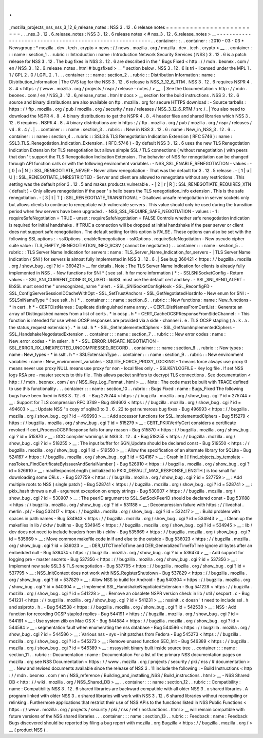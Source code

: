 .
.
_mozilla_projects_nss_nss_3_12_6_release_notes
:
NSS
3
.
12
.
6
release
notes
=
=
=
=
=
=
=
=
=
=
=
=
=
=
=
=
=
=
=
=
=
=
=
=
.
.
_nss_3
.
12
.
6_release_notes
:
NSS
3
.
12
.
6
release
notes
<
#
nss_3
.
12
.
6_release_notes
>
__
-
-
-
-
-
-
-
-
-
-
-
-
-
-
-
-
-
-
-
-
-
-
-
-
-
-
-
-
-
-
-
-
-
-
-
-
-
-
-
-
-
-
-
-
-
-
-
-
-
-
-
-
-
-
-
-
.
.
container
:
:
.
.
container
:
:
2010
-
03
-
03
*
Newsgroup
:
*
\
mozilla
.
dev
.
tech
.
crypto
<
news
:
/
/
news
.
mozilla
.
org
/
mozilla
.
dev
.
tech
.
crypto
>
__
.
.
container
:
:
:
name
:
section_1
.
.
rubric
:
:
Introduction
:
name
:
Introduction
Network
Security
Services
(
NSS
)
3
.
12
.
6
is
a
patch
release
for
NSS
3
.
12
.
The
bug
fixes
in
NSS
3
.
12
.
6
are
described
in
the
"
Bugs
Fixed
<
http
:
/
/
mdn
.
beonex
.
com
/
en
/
NSS_3
.
12
.
6_release_notes
.
html
#
bugsfixed
>
__
"
section
below
.
NSS
3
.
12
.
6
is
tri
-
licensed
under
the
MPL
1
.
1
/
GPL
2
.
0
/
LGPL
2
.
1
.
.
.
container
:
:
:
name
:
section_2
.
.
rubric
:
:
Distribution
Information
:
name
:
Distribution_Information
|
The
CVS
tag
for
the
NSS
3
.
12
.
6
release
is
NSS_3_12_6_RTM
.
NSS
3
.
12
.
6
requires
NSPR
4
.
8
.
4
<
https
:
/
/
www
.
mozilla
.
org
/
projects
/
nspr
/
release
-
notes
/
>
__
.
|
See
the
Documentation
<
http
:
/
/
mdn
.
beonex
.
com
/
en
/
NSS_3
.
12
.
6_release_notes
.
html
#
docs
>
__
section
for
the
build
instructions
.
NSS
3
.
12
.
6
source
and
binary
distributions
are
also
available
on
ftp
.
mozilla
.
org
for
secure
HTTPS
download
:
-
Source
tarballs
:
https
:
/
/
ftp
.
mozilla
.
org
/
pub
/
mozilla
.
org
/
security
/
nss
/
releases
/
NSS_3_12_6_RTM
/
src
/
.
|
You
also
need
to
download
the
NSPR
4
.
8
.
4
binary
distributions
to
get
the
NSPR
4
.
8
.
4
header
files
and
shared
libraries
which
NSS
3
.
12
.
6
requires
.
NSPR
4
.
8
.
4
binary
distributions
are
in
https
:
/
/
ftp
.
mozilla
.
org
/
pub
/
mozilla
.
org
/
nspr
/
releases
/
v4
.
8
.
4
/
.
|
.
.
container
:
:
:
name
:
section_3
.
.
rubric
:
:
New
in
NSS
3
.
12
.
6
:
name
:
New_in_NSS_3
.
12
.
6
.
.
container
:
:
:
name
:
section_4
.
.
rubric
:
:
SSL3
&
TLS
Renegotiation
Indication
Extension
(
RFC
5746
)
:
name
:
SSL3_TLS_Renegotiation_Indication_Extension_
(
RFC_5746
)
-
By
default
NSS
3
.
12
.
6
uses
the
new
TLS
Renegotiation
Indication
Extension
for
TLS
renegotiation
but
allows
simple
SSL
/
TLS
connections
(
without
renegotiation
)
with
peers
that
don
'
t
support
the
TLS
Renegotiation
Indication
Extension
.
The
behavior
of
NSS
for
renegotiation
can
be
changed
through
API
function
calls
or
with
the
following
environment
variables
:
-
NSS_SSL_ENABLE_RENEGOTIATION
-
values
:
-
[
0
|
n
|
N
]
:
SSL_RENEGOTIATE_NEVER
-
Never
allow
renegotiation
-
That
was
the
default
for
3
.
12
.
5
release
.
-
[
1
|
u
|
U
]
:
SSL_RENEGOTIATE_UNRESTRICTED
-
Server
and
client
are
allowed
to
renegotiate
without
any
restrictions
.
This
setting
was
the
default
prior
3
.
12
.
5
and
makes
products
vulnerable
.
-
[
2
|
r
|
R
]
:
SSL_RENEGOTIATE_REQUIRES_XTN
(
default
)
-
Only
allows
renegotiation
if
the
peer
'
s
hello
bears
the
TLS
renegotiation_info
extension
.
This
is
the
safe
renegotiation
.
-
[
3
|
t
|
T
]
:
SSL_RENEGOTIATE_TRANSITIONAL
-
Disallows
unsafe
renegotiation
in
server
sockets
only
but
allows
clients
to
continue
to
renegotiate
with
vulnerable
servers
.
This
value
should
only
be
used
during
the
transition
period
when
few
servers
have
been
upgraded
.
-
NSS_SSL_REQUIRE_SAFE_NEGOTIATION
-
values
:
-
1
:
requireSafeNegotiation
=
TRUE
-
unset
:
requireSafeNegotiation
=
FALSE
Controls
whether
safe
renegotiation
indication
is
required
for
initial
handshake
.
If
TRUE
a
connection
will
be
dropped
at
initial
handshake
if
the
peer
server
or
client
does
not
support
safe
renegotiation
.
The
default
setting
for
this
option
is
FALSE
.
These
options
can
also
be
set
with
the
following
SSL
options
:
-
sslOptions
.
enableRenegotiation
-
sslOptions
.
requireSafeNegotiation
-
New
pseudo
cipher
suite
value
:
TLS_EMPTY_RENEGOTIATION_INFO_SCSV
(
cannot
be
negotiated
)
.
.
container
:
:
:
name
:
section_5
.
.
rubric
:
:
TLS
Server
Name
Indication
for
servers
:
name
:
TLS_Server_Name_Indication_for_servers
-
|
TLS
Server
Name
Indication
(
SNI
)
for
servers
is
almost
fully
implemented
in
NSS
3
.
12
.
6
.
|
See
bug
360421
<
https
:
/
/
bugzilla
.
mozilla
.
org
/
show_bug
.
cgi
?
id
=
360421
>
__
for
details
.
Note
:
The
TLS
Server
Name
Indication
for
clients
is
already
fully
implemented
in
NSS
.
-
New
functions
for
SNI
*
(
see
ssl
.
h
for
more
information
)
*
:
-
SSLSNISocketConfig
-
Return
values
:
-
SSL_SNI_CURRENT_CONFIG_IS_USED
:
libSSL
must
use
the
default
cert
and
key
.
-
SSL_SNI_SEND_ALERT
:
libSSL
must
send
the
"
unrecognized_name
"
alert
.
-
SSL_SNISocketConfigHook
-
SSL_ReconfigFD
-
SSL_ConfigServerSessionIDCacheWithOpt
-
SSL_SetTrustAnchors
-
SSL_GetNegotiatedHostInfo
-
New
enum
for
SNI
:
-
SSLSniNameType
*
(
see
sslt
.
h
)
*
.
.
container
:
:
:
name
:
section_6
.
.
rubric
:
:
New
functions
:
name
:
New_functions
-
*
in
cert
.
h
*
-
CERTDistNames
:
Duplicate
distinguished
name
array
.
-
CERT_DistNamesFromCertList
:
Generate
an
array
of
Distinguished
names
from
a
list
of
certs
.
*
in
ocsp
.
h
*
-
CERT_CacheOCSPResponseFromSideChannel
:
-
This
function
is
intended
for
use
when
OCSP
responses
are
provided
via
a
side
-
channel
i
.
e
.
TLS
OCSP
stapling
(
a
.
k
.
a
.
the
status_request
extension
)
.
*
in
ssl
.
h
*
-
SSL_GetImplementedCiphers
-
SSL_GetNumImplementedCiphers
-
SSL_HandshakeNegotiatedExtension
.
.
container
:
:
:
name
:
section_7
.
.
rubric
:
:
New
error
codes
:
name
:
New_error_codes
-
*
in
sslerr
.
h
*
-
SSL_ERROR_UNSAFE_NEGOTIATION
-
SSL_ERROR_RX_UNEXPECTED_UNCOMPRESSED_RECORD
.
.
container
:
:
:
name
:
section_8
.
.
rubric
:
:
New
types
:
name
:
New_types
-
*
in
sslt
.
h
*
-
SSLExtensionType
.
.
container
:
:
:
name
:
section_9
.
.
rubric
:
:
New
environment
variables
:
name
:
New_environment_variables
-
SQLITE_FORCE_PROXY_LOCKING
-
1
means
force
always
use
proxy
0
means
never
use
proxy
NULL
means
use
proxy
for
non
-
local
files
only
.
-
SSLKEYLOGFILE
-
Key
log
file
.
If
set
NSS
logs
RSA
pre
-
master
secrets
to
this
file
.
This
allows
packet
sniffers
to
decrypt
TLS
connections
.
See
documentation
<
http
:
/
/
mdn
.
beonex
.
com
/
en
/
NSS_Key_Log_Format
.
html
>
__
.
Note
:
The
code
must
be
built
with
TRACE
defined
to
use
this
functionality
.
.
.
container
:
:
:
name
:
section_10
.
.
rubric
:
:
Bugs
Fixed
:
name
:
Bugs_Fixed
The
following
bugs
have
been
fixed
in
NSS
3
.
12
.
6
.
-
Bug
275744
<
https
:
/
/
bugzilla
.
mozilla
.
org
/
show_bug
.
cgi
?
id
=
275744
>
__
:
Support
for
TLS
compression
RFC
3749
-
Bug
494603
<
https
:
/
/
bugzilla
.
mozilla
.
org
/
show_bug
.
cgi
?
id
=
494603
>
__
:
Update
NSS
'
s
copy
of
sqlite3
to
3
.
6
.
22
to
get
numerous
bug
fixes
-
Bug
496993
<
https
:
/
/
bugzilla
.
mozilla
.
org
/
show_bug
.
cgi
?
id
=
496993
>
__
:
Add
accessor
functions
for
SSL_ImplementedCiphers
-
Bug
515279
<
https
:
/
/
bugzilla
.
mozilla
.
org
/
show_bug
.
cgi
?
id
=
515279
>
__
:
CERT_PKIXVerifyCert
considers
a
certificate
revoked
if
cert_ProcessOCSPResponse
fails
for
any
reason
-
Bug
515870
<
https
:
/
/
bugzilla
.
mozilla
.
org
/
show_bug
.
cgi
?
id
=
515870
>
__
:
GCC
compiler
warnings
in
NSS
3
.
12
.
4
-
Bug
518255
<
https
:
/
/
bugzilla
.
mozilla
.
org
/
show_bug
.
cgi
?
id
=
518255
>
__
:
The
input
buffer
for
SGN_Update
should
be
declared
const
-
Bug
519550
<
https
:
/
/
bugzilla
.
mozilla
.
org
/
show_bug
.
cgi
?
id
=
519550
>
__
:
Allow
the
specification
of
an
alternate
library
for
SQLite
-
Bug
524167
<
https
:
/
/
bugzilla
.
mozilla
.
org
/
show_bug
.
cgi
?
id
=
524167
>
__
:
Crash
in
[
[
find_objects_by_template
-
nssToken_FindCertificateByIssuerAndSerialNumber
]
-
Bug
526910
<
https
:
/
/
bugzilla
.
mozilla
.
org
/
show_bug
.
cgi
?
id
=
526910
>
__
:
maxResponseLength
(
initialized
to
PKIX_DEFAULT_MAX_RESPONSE_LENGTH
)
is
too
small
for
downloading
some
CRLs
.
-
Bug
527759
<
https
:
/
/
bugzilla
.
mozilla
.
org
/
show_bug
.
cgi
?
id
=
527759
>
__
:
Add
multiple
roots
to
NSS
(
single
patch
)
-
Bug
528741
<
https
:
/
/
bugzilla
.
mozilla
.
org
/
show_bug
.
cgi
?
id
=
528741
>
__
:
pkix_hash
throws
a
null
-
argument
exception
on
empty
strings
-
Bug
530907
<
https
:
/
/
bugzilla
.
mozilla
.
org
/
show_bug
.
cgi
?
id
=
530907
>
__
:
The
peerID
argument
to
SSL_SetSockPeerID
should
be
declared
const
-
Bug
531188
<
https
:
/
/
bugzilla
.
mozilla
.
org
/
show_bug
.
cgi
?
id
=
531188
>
__
:
Decompression
failure
with
https
:
/
/
livechat
.
merlin
.
pl
/
-
Bug
532417
<
https
:
/
/
bugzilla
.
mozilla
.
org
/
show_bug
.
cgi
?
id
=
532417
>
__
:
Build
problem
with
spaces
in
path
names
-
Bug
534943
<
https
:
/
/
bugzilla
.
mozilla
.
org
/
show_bug
.
cgi
?
id
=
534943
>
__
:
Clean
up
the
makefiles
in
lib
/
ckfw
/
builtins
-
Bug
534945
<
https
:
/
/
bugzilla
.
mozilla
.
org
/
show_bug
.
cgi
?
id
=
534945
>
__
:
lib
/
dev
does
not
need
to
include
headers
from
lib
/
ckfw
-
Bug
535669
<
https
:
/
/
bugzilla
.
mozilla
.
org
/
show_bug
.
cgi
?
id
=
535669
>
__
:
Move
common
makefile
code
in
if
and
else
to
the
outside
-
Bug
536023
<
https
:
/
/
bugzilla
.
mozilla
.
org
/
show_bug
.
cgi
?
id
=
536023
>
__
:
DER_UTCTimeToTime
and
DER_GeneralizedTimeToTime
ignore
all
bytes
after
an
embedded
null
-
Bug
536474
<
https
:
/
/
bugzilla
.
mozilla
.
org
/
show_bug
.
cgi
?
id
=
536474
>
__
:
Add
support
for
logging
pre
-
master
secrets
-
Bug
537356
<
https
:
/
/
bugzilla
.
mozilla
.
org
/
show_bug
.
cgi
?
id
=
537356
>
__
:
Implement
new
safe
SSL3
&
TLS
renegotiation
-
Bug
537795
<
https
:
/
/
bugzilla
.
mozilla
.
org
/
show_bug
.
cgi
?
id
=
537795
>
__
:
NSS_InitContext
does
not
work
with
NSS_RegisterShutdown
-
Bug
537829
<
https
:
/
/
bugzilla
.
mozilla
.
org
/
show_bug
.
cgi
?
id
=
537829
>
__
:
Allow
NSS
to
build
for
Android
-
Bug
540304
<
https
:
/
/
bugzilla
.
mozilla
.
org
/
show_bug
.
cgi
?
id
=
540304
>
__
:
Implement
SSL_HandshakeNegotiatedExtension
-
Bug
541228
<
https
:
/
/
bugzilla
.
mozilla
.
org
/
show_bug
.
cgi
?
id
=
541228
>
__
:
Remove
an
obsolete
NSPR
version
check
in
lib
/
util
/
secport
.
c
-
Bug
541231
<
https
:
/
/
bugzilla
.
mozilla
.
org
/
show_bug
.
cgi
?
id
=
541231
>
__
:
nssinit
.
c
doesn
'
t
need
to
include
ssl
.
h
and
sslproto
.
h
.
-
Bug
542538
<
https
:
/
/
bugzilla
.
mozilla
.
org
/
show_bug
.
cgi
?
id
=
542538
>
__
:
NSS
:
Add
function
for
recording
OCSP
stapled
replies
-
Bug
544191
<
https
:
/
/
bugzilla
.
mozilla
.
org
/
show_bug
.
cgi
?
id
=
544191
>
__
:
Use
system
zlib
on
Mac
OS
X
-
Bug
544584
<
https
:
/
/
bugzilla
.
mozilla
.
org
/
show_bug
.
cgi
?
id
=
544584
>
__
:
segmentation
fault
when
enumerating
the
nss
database
-
Bug
544586
<
https
:
/
/
bugzilla
.
mozilla
.
org
/
show_bug
.
cgi
?
id
=
544586
>
__
:
Various
nss
-
sys
-
init
patches
from
Fedora
-
Bug
545273
<
https
:
/
/
bugzilla
.
mozilla
.
org
/
show_bug
.
cgi
?
id
=
545273
>
__
:
Remove
unused
function
SEC_Init
-
Bug
546389
<
https
:
/
/
bugzilla
.
mozilla
.
org
/
show_bug
.
cgi
?
id
=
546389
>
__
:
nsssysinit
binary
built
inside
source
tree
.
.
container
:
:
:
name
:
section_11
.
.
rubric
:
:
Documentation
:
name
:
Documentation
For
a
list
of
the
primary
NSS
documentation
pages
on
mozilla
.
org
see
NSS
Documentation
<
https
:
/
/
www
.
mozilla
.
org
/
projects
/
security
/
pki
/
nss
/
#
documentation
>
__
.
New
and
revised
documents
available
since
the
release
of
NSS
3
.
11
include
the
following
:
-
Build
Instructions
<
http
:
/
/
mdn
.
beonex
.
com
/
en
/
NSS_reference
/
Building_and_installing_NSS
/
Build_instructions
.
html
>
__
-
NSS
Shared
DB
<
http
:
/
/
wiki
.
mozilla
.
org
/
NSS_Shared_DB
>
__
.
.
container
:
:
:
name
:
section_12
.
.
rubric
:
:
Compatibility
:
name
:
Compatibility
NSS
3
.
12
.
6
shared
libraries
are
backward
compatible
with
all
older
NSS
3
.
x
shared
libraries
.
A
program
linked
with
older
NSS
3
.
x
shared
libraries
will
work
with
NSS
3
.
12
.
6
shared
libraries
without
recompiling
or
relinking
.
Furthermore
applications
that
restrict
their
use
of
NSS
APIs
to
the
functions
listed
in
NSS
Public
Functions
<
https
:
/
/
www
.
mozilla
.
org
/
projects
/
security
/
pki
/
nss
/
ref
/
nssfunctions
.
html
>
__
will
remain
compatible
with
future
versions
of
the
NSS
shared
libraries
.
.
.
container
:
:
:
name
:
section_13
.
.
rubric
:
:
Feedback
:
name
:
Feedback
Bugs
discovered
should
be
reported
by
filing
a
bug
report
with
mozilla
.
org
Bugzilla
<
https
:
/
/
bugzilla
.
mozilla
.
org
/
>
__
(
product
NSS
)
.
